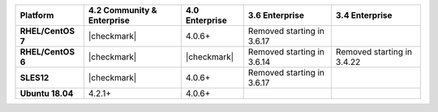 
.. list-table::
   :header-rows: 1
   :stub-columns: 1
   :class: compatibility

   * - Platform
     - 4.2 Community & Enterprise
     - 4.0 Enterprise
     - 3.6 Enterprise
     - 3.4 Enterprise

   * - RHEL/CentOS 7
     - |checkmark|
     - 4.0.6+
     - Removed starting in 3.6.17
     - 

   * - RHEL/CentOS 6
     - |checkmark|
     - |checkmark|
     - Removed starting in 3.6.14
     - Removed starting in 3.4.22

   * - SLES12
     - |checkmark|
     - 4.0.6+
     - Removed starting in 3.6.17
     - 

   * - Ubuntu 18.04
     - 4.2.1+
     - 4.0.6+
     - 
     - 

